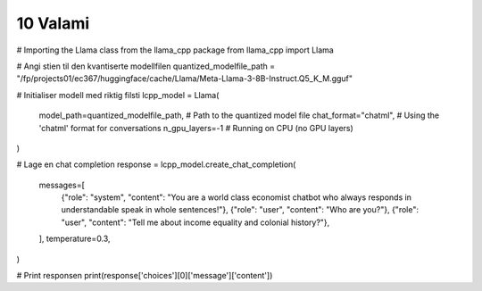 .. _10 valami:

10 Valami
=======
.. index:: valami

# Importing the Llama class from the llama_cpp package
from llama_cpp import Llama

# Angi stien til den kvantiserte modellfilen
quantized_modelfile_path = "/fp/projects01/ec367/huggingface/cache/Llama/Meta-Llama-3-8B-Instruct.Q5_K_M.gguf"

# Initialiser modell med riktig filsti
lcpp_model = Llama(
    model_path=quantized_modelfile_path,  # Path to the quantized model file
    chat_format="chatml",  # Using the 'chatml' format for conversations
    n_gpu_layers=-1  # Running on CPU (no GPU layers)
)

# Lage en chat completion
response = lcpp_model.create_chat_completion(
    messages=[
        {"role": "system", "content": "You are a world class economist chatbot who always responds in understandable speak in whole sentences!"},
        {"role": "user", "content": "Who are you?"},
        {"role": "user", "content": "Tell me about income equality and colonial history?"},
    ],
    temperature=0.3,
)

# Print responsen
print(response['choices'][0]['message']['content'])
